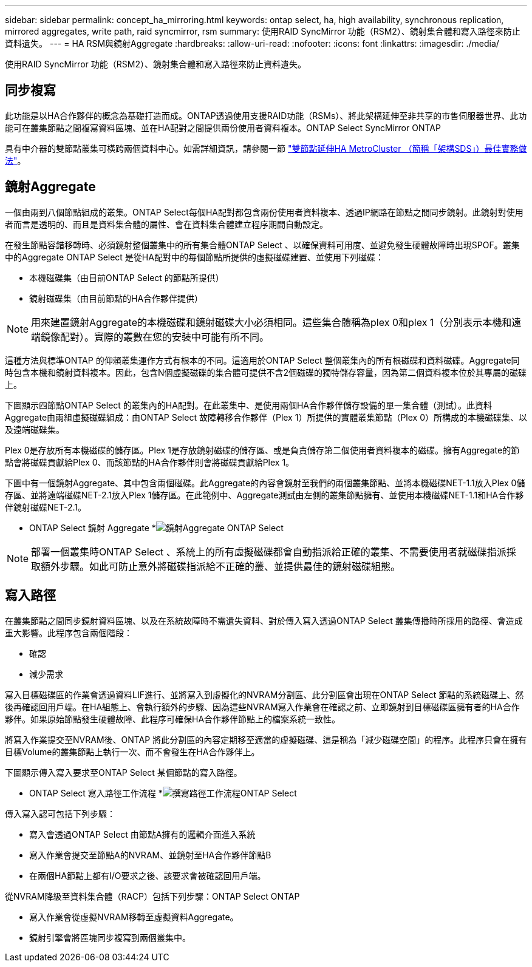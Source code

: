 ---
sidebar: sidebar 
permalink: concept_ha_mirroring.html 
keywords: ontap select, ha, high availability, synchronous replication, mirrored aggregates, write path, raid syncmirror, rsm 
summary: 使用RAID SyncMirror 功能（RSM2）、鏡射集合體和寫入路徑來防止資料遺失。 
---
= HA RSM與鏡射Aggregate
:hardbreaks:
:allow-uri-read: 
:nofooter: 
:icons: font
:linkattrs: 
:imagesdir: ./media/


[role="lead"]
使用RAID SyncMirror 功能（RSM2）、鏡射集合體和寫入路徑來防止資料遺失。



== 同步複寫

此功能是以HA合作夥伴的概念為基礎打造而成。ONTAP透過使用支援RAID功能（RSMs）、將此架構延伸至非共享的市售伺服器世界、此功能可在叢集節點之間複寫資料區塊、並在HA配對之間提供兩份使用者資料複本。ONTAP Select SyncMirror ONTAP

具有中介器的雙節點叢集可橫跨兩個資料中心。如需詳細資訊，請參閱一節 link:reference_plan_best_practices.html#two-node-stretched-ha-metrocluster-sds-best-practices["雙節點延伸HA MetroCluster （簡稱「架構SDS」）最佳實務做法"]。



== 鏡射Aggregate

一個由兩到八個節點組成的叢集。ONTAP Select每個HA配對都包含兩份使用者資料複本、透過IP網路在節點之間同步鏡射。此鏡射對使用者而言是透明的、而且是資料集合體的屬性、會在資料集合體建立程序期間自動設定。

在發生節點容錯移轉時、必須鏡射整個叢集中的所有集合體ONTAP Select 、以確保資料可用度、並避免發生硬體故障時出現SPOF。叢集中的Aggregate ONTAP Select 是從HA配對中的每個節點所提供的虛擬磁碟建置、並使用下列磁碟：

* 本機磁碟集（由目前ONTAP Select 的節點所提供）
* 鏡射磁碟集（由目前節點的HA合作夥伴提供）



NOTE: 用來建置鏡射Aggregate的本機磁碟和鏡射磁碟大小必須相同。這些集合體稱為plex 0和plex 1（分別表示本機和遠端鏡像配對）。實際的叢數在您的安裝中可能有所不同。

這種方法與標準ONTAP 的仰賴叢集運作方式有根本的不同。這適用於ONTAP Select 整個叢集內的所有根磁碟和資料磁碟。Aggregate同時包含本機和鏡射資料複本。因此，包含N個虛擬磁碟的集合體可提供不含2個磁碟的獨特儲存容量，因為第二個資料複本位於其專屬的磁碟上。

下圖顯示四節點ONTAP Select 的叢集內的HA配對。在此叢集中、是使用兩個HA合作夥伴儲存設備的單一集合體（測試）。此資料Aggregate由兩組虛擬磁碟組成：由ONTAP Select 故障轉移合作夥伴（Plex 1）所提供的實體叢集節點（Plex 0）所構成的本機磁碟集、以及遠端磁碟集。

Plex 0是存放所有本機磁碟的儲存區。Plex 1是存放鏡射磁碟的儲存區、或是負責儲存第二個使用者資料複本的磁碟。擁有Aggregate的節點會將磁碟貢獻給Plex 0、而該節點的HA合作夥伴則會將磁碟貢獻給Plex 1。

下圖中有一個鏡射Aggregate、其中包含兩個磁碟。此Aggregate的內容會鏡射至我們的兩個叢集節點、並將本機磁碟NET-1.1放入Plex 0儲存區、並將遠端磁碟NET-2.1放入Plex 1儲存區。在此範例中、Aggregate測試由左側的叢集節點擁有、並使用本機磁碟NET-1.1和HA合作夥伴鏡射磁碟NET-2.1。

* ONTAP Select 鏡射 Aggregate *image:DDHA_03.jpg["鏡射Aggregate ONTAP Select"]


NOTE: 部署一個叢集時ONTAP Select 、系統上的所有虛擬磁碟都會自動指派給正確的叢集、不需要使用者就磁碟指派採取額外步驟。如此可防止意外將磁碟指派給不正確的叢、並提供最佳的鏡射磁碟組態。



== 寫入路徑

在叢集節點之間同步鏡射資料區塊、以及在系統故障時不需遺失資料、對於傳入寫入透過ONTAP Select 叢集傳播時所採用的路徑、會造成重大影響。此程序包含兩個階段：

* 確認
* 減少需求


寫入目標磁碟區的作業會透過資料LIF進行、並將寫入到虛擬化的NVRAM分割區、此分割區會出現在ONTAP Select 節點的系統磁碟上、然後再確認回用戶端。在HA組態上、會執行額外的步驟、因為這些NVRAM寫入作業會在確認之前、立即鏡射到目標磁碟區擁有者的HA合作夥伴。如果原始節點發生硬體故障、此程序可確保HA合作夥伴節點上的檔案系統一致性。

將寫入作業提交至NVRAM後、ONTAP 將此分割區的內容定期移至適當的虛擬磁碟、這是稱為「減少磁碟空間」的程序。此程序只會在擁有目標Volume的叢集節點上執行一次、而不會發生在HA合作夥伴上。

下圖顯示傳入寫入要求至ONTAP Select 某個節點的寫入路徑。

* ONTAP Select 寫入路徑工作流程 *image:DDHA_04.jpg["撰寫路徑工作流程ONTAP Select"]

傳入寫入認可包括下列步驟：

* 寫入會透過ONTAP Select 由節點A擁有的邏輯介面進入系統
* 寫入作業會提交至節點A的NVRAM、並鏡射至HA合作夥伴節點B
* 在兩個HA節點上都有I/O要求之後、該要求會被確認回用戶端。


從NVRAM降級至資料集合體（RACP）包括下列步驟：ONTAP Select ONTAP

* 寫入作業會從虛擬NVRAM移轉至虛擬資料Aggregate。
* 鏡射引擎會將區塊同步複寫到兩個叢集中。

